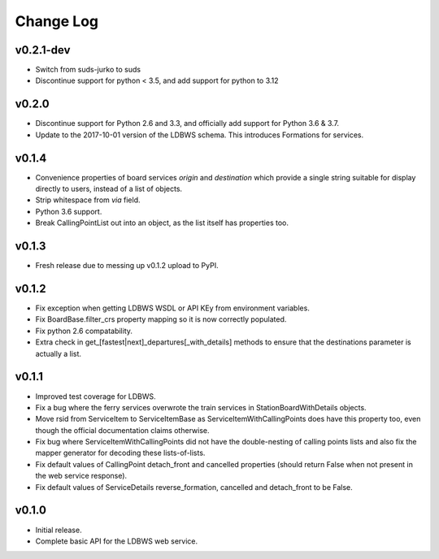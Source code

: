----------
Change Log
----------

v0.2.1-dev
==========

* Switch from suds-jurko to suds
* Discontinue support for python < 3.5, and add support for python to 3.12


v0.2.0
======

* Discontinue support for Python 2.6 and 3.3, and officially add support for Python 3.6 & 3.7.
* Update to the 2017-10-01 version of the LDBWS schema. This introduces Formations for services.

v0.1.4
======

* Convenience properties of board services *origin* and *destination* which provide a single string
  suitable for display directly to users, instead of a list of objects.
* Strip whitespace from `via` field.
* Python 3.6 support.
* Break CallingPointList out into an object, as the list itself has properties too.

v0.1.3
======

* Fresh release due to messing up v0.1.2 upload to PyPI.

v0.1.2
======

* Fix exception when getting LDBWS WSDL or API KEy from environment variables.
* Fix BoardBase.filter_crs property mapping so it is now correctly populated.
* Fix python 2.6 compatability.
* Extra check in get_[fastest|next]_departures[_with_details] methods to ensure that the
  destinations parameter is actually a list.

v0.1.1
======

* Improved test coverage for LDBWS.
* Fix a bug where the ferry services overwrote the train services in StationBoardWithDetails
  objects.
* Move rsid from ServiceItem to ServiceItemBase as ServiceItemWithCallingPoints does have this
  property too, even though the official documentation claims otherwise.
* Fix bug where ServiceItemWithCallingPoints did not have the double-nesting of calling points lists
  and also fix the mapper generator for decoding these lists-of-lists.
* Fix default values of CallingPoint detach_front and cancelled properties (should return False when
  not present in the web service response).
* Fix default values of ServiceDetails reverse_formation, cancelled and detach_front to be False.

v0.1.0
======

* Initial release.
* Complete basic API for the LDBWS web service.


